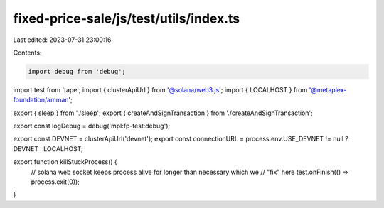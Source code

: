 fixed-price-sale/js/test/utils/index.ts
=======================================

Last edited: 2023-07-31 23:00:16

Contents:

.. code-block:: ts

    import debug from 'debug';
import test from 'tape';
import { clusterApiUrl } from '@solana/web3.js';
import { LOCALHOST } from '@metaplex-foundation/amman';

export { sleep } from './sleep';
export { createAndSignTransaction } from './createAndSignTransaction';

export const logDebug = debug('mpl:fp-test:debug');

export const DEVNET = clusterApiUrl('devnet');
export const connectionURL = process.env.USE_DEVNET != null ? DEVNET : LOCALHOST;

export function killStuckProcess() {
  // solana web socket keeps process alive for longer than necessary which we
  // "fix" here
  test.onFinish(() => process.exit(0));
}


